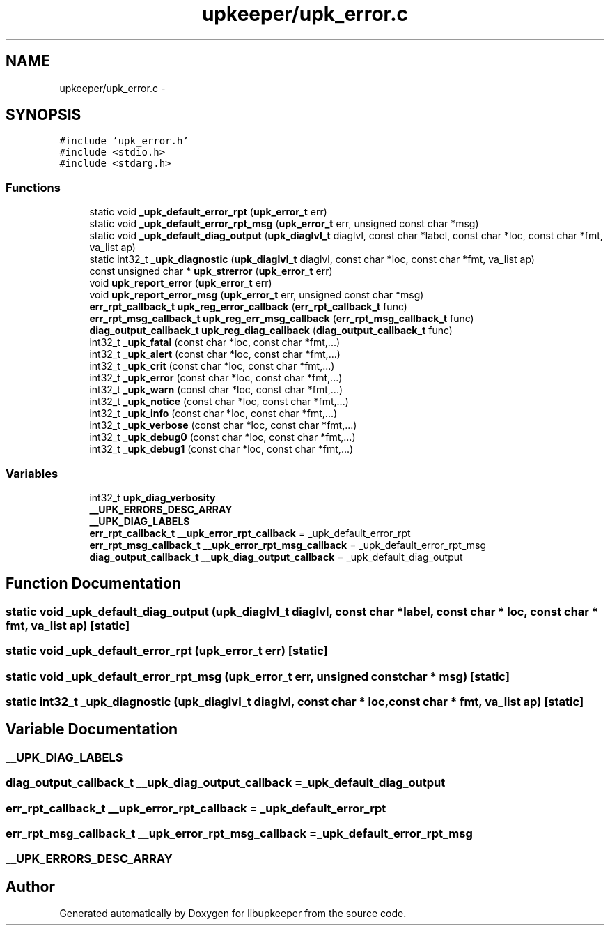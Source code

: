 .TH "upkeeper/upk_error.c" 3 "30 Jun 2011" "Version 1" "libupkeeper" \" -*- nroff -*-
.ad l
.nh
.SH NAME
upkeeper/upk_error.c \- 
.SH SYNOPSIS
.br
.PP
\fC#include 'upk_error.h'\fP
.br
\fC#include <stdio.h>\fP
.br
\fC#include <stdarg.h>\fP
.br

.SS "Functions"

.in +1c
.ti -1c
.RI "static void \fB_upk_default_error_rpt\fP (\fBupk_error_t\fP err)"
.br
.ti -1c
.RI "static void \fB_upk_default_error_rpt_msg\fP (\fBupk_error_t\fP err, unsigned const char *msg)"
.br
.ti -1c
.RI "static void \fB_upk_default_diag_output\fP (\fBupk_diaglvl_t\fP diaglvl, const char *label, const char *loc, const char *fmt, va_list ap)"
.br
.ti -1c
.RI "static int32_t \fB_upk_diagnostic\fP (\fBupk_diaglvl_t\fP diaglvl, const char *loc, const char *fmt, va_list ap)"
.br
.ti -1c
.RI "const unsigned char * \fBupk_strerror\fP (\fBupk_error_t\fP err)"
.br
.ti -1c
.RI "void \fBupk_report_error\fP (\fBupk_error_t\fP err)"
.br
.ti -1c
.RI "void \fBupk_report_error_msg\fP (\fBupk_error_t\fP err, unsigned const char *msg)"
.br
.ti -1c
.RI "\fBerr_rpt_callback_t\fP \fBupk_reg_error_callback\fP (\fBerr_rpt_callback_t\fP func)"
.br
.ti -1c
.RI "\fBerr_rpt_msg_callback_t\fP \fBupk_reg_err_msg_callback\fP (\fBerr_rpt_msg_callback_t\fP func)"
.br
.ti -1c
.RI "\fBdiag_output_callback_t\fP \fBupk_reg_diag_callback\fP (\fBdiag_output_callback_t\fP func)"
.br
.ti -1c
.RI "int32_t \fB_upk_fatal\fP (const char *loc, const char *fmt,...)"
.br
.ti -1c
.RI "int32_t \fB_upk_alert\fP (const char *loc, const char *fmt,...)"
.br
.ti -1c
.RI "int32_t \fB_upk_crit\fP (const char *loc, const char *fmt,...)"
.br
.ti -1c
.RI "int32_t \fB_upk_error\fP (const char *loc, const char *fmt,...)"
.br
.ti -1c
.RI "int32_t \fB_upk_warn\fP (const char *loc, const char *fmt,...)"
.br
.ti -1c
.RI "int32_t \fB_upk_notice\fP (const char *loc, const char *fmt,...)"
.br
.ti -1c
.RI "int32_t \fB_upk_info\fP (const char *loc, const char *fmt,...)"
.br
.ti -1c
.RI "int32_t \fB_upk_verbose\fP (const char *loc, const char *fmt,...)"
.br
.ti -1c
.RI "int32_t \fB_upk_debug0\fP (const char *loc, const char *fmt,...)"
.br
.ti -1c
.RI "int32_t \fB_upk_debug1\fP (const char *loc, const char *fmt,...)"
.br
.in -1c
.SS "Variables"

.in +1c
.ti -1c
.RI "int32_t \fBupk_diag_verbosity\fP"
.br
.ti -1c
.RI "\fB__UPK_ERRORS_DESC_ARRAY\fP"
.br
.ti -1c
.RI "\fB__UPK_DIAG_LABELS\fP"
.br
.ti -1c
.RI "\fBerr_rpt_callback_t\fP \fB__upk_error_rpt_callback\fP = _upk_default_error_rpt"
.br
.ti -1c
.RI "\fBerr_rpt_msg_callback_t\fP \fB__upk_error_rpt_msg_callback\fP = _upk_default_error_rpt_msg"
.br
.ti -1c
.RI "\fBdiag_output_callback_t\fP \fB__upk_diag_output_callback\fP = _upk_default_diag_output"
.br
.in -1c
.SH "Function Documentation"
.PP 
.SS "static void _upk_default_diag_output (\fBupk_diaglvl_t\fP diaglvl, const char * label, const char * loc, const char * fmt, va_list ap)\fC [static]\fP"
.PP
.SS "static void _upk_default_error_rpt (\fBupk_error_t\fP err)\fC [static]\fP"
.PP
.SS "static void _upk_default_error_rpt_msg (\fBupk_error_t\fP err, unsigned const char * msg)\fC [static]\fP"
.PP
.SS "static int32_t _upk_diagnostic (\fBupk_diaglvl_t\fP diaglvl, const char * loc, const char * fmt, va_list ap)\fC [static]\fP"
.PP
.SH "Variable Documentation"
.PP 
.SS "\fB__UPK_DIAG_LABELS\fP"
.PP
.SS "\fBdiag_output_callback_t\fP \fB__upk_diag_output_callback\fP = _upk_default_diag_output"
.PP
.SS "\fBerr_rpt_callback_t\fP \fB__upk_error_rpt_callback\fP = _upk_default_error_rpt"
.PP
.SS "\fBerr_rpt_msg_callback_t\fP \fB__upk_error_rpt_msg_callback\fP = _upk_default_error_rpt_msg"
.PP
.SS "\fB__UPK_ERRORS_DESC_ARRAY\fP"
.PP
.SH "Author"
.PP 
Generated automatically by Doxygen for libupkeeper from the source code.
